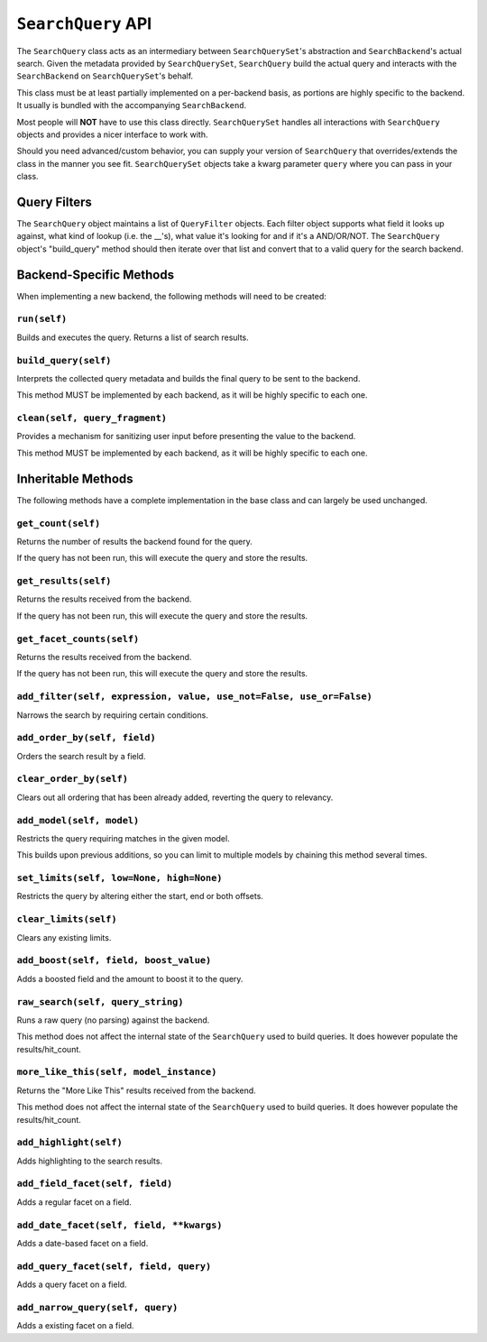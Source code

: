 ===================
``SearchQuery`` API
===================

The ``SearchQuery`` class acts as an intermediary between ``SearchQuerySet``'s
abstraction and ``SearchBackend``'s actual search. Given the metadata provided
by ``SearchQuerySet``, ``SearchQuery`` build the actual query and interacts
with the ``SearchBackend`` on ``SearchQuerySet``'s behalf.

This class must be at least partially implemented on a per-backend basis, as portions
are highly specific to the backend. It usually is bundled with the accompanying
``SearchBackend``.

Most people will **NOT** have to use this class directly. ``SearchQuerySet``
handles all interactions with ``SearchQuery`` objects and provides a nicer
interface to work with.

Should you need advanced/custom behavior, you can supply your version of
``SearchQuery`` that overrides/extends the class in the manner you see fit.
``SearchQuerySet`` objects take a kwarg parameter ``query`` where you can pass
in your class.


Query Filters
=============

The ``SearchQuery`` object maintains a list of ``QueryFilter`` objects. Each filter
object supports what field it looks up against, what kind of lookup (i.e. 
the __'s), what value it's looking for and if it's a AND/OR/NOT. The
``SearchQuery`` object's "build_query" method should then iterate over that list and 
convert that to a valid query for the search backend.


Backend-Specific Methods
========================

When implementing a new backend, the following methods will need to be created:

``run(self)``
~~~~~~~~~~~~~

Builds and executes the query. Returns a list of search results.

``build_query(self)``
~~~~~~~~~~~~~~~~~~~~~

Interprets the collected query metadata and builds the final query to
be sent to the backend.

This method MUST be implemented by each backend, as it will be highly
specific to each one.

``clean(self, query_fragment)``
~~~~~~~~~~~~~~~~~~~~~~~~~~~~~~~

Provides a mechanism for sanitizing user input before presenting the
value to the backend.

This method MUST be implemented by each backend, as it will be highly
specific to each one.


Inheritable Methods
===================

The following methods have a complete implementation in the base class and
can largely be used unchanged.

``get_count(self)``
~~~~~~~~~~~~~~~~~~~

Returns the number of results the backend found for the query.

If the query has not been run, this will execute the query and store
the results.

``get_results(self)``
~~~~~~~~~~~~~~~~~~~~~

Returns the results received from the backend.

If the query has not been run, this will execute the query and store
the results.

``get_facet_counts(self)``
~~~~~~~~~~~~~~~~~~~~~~~~~~

Returns the results received from the backend.

If the query has not been run, this will execute the query and store
the results.

``add_filter(self, expression, value, use_not=False, use_or=False)``
~~~~~~~~~~~~~~~~~~~~~~~~~~~~~~~~~~~~~~~~~~~~~~~~~~~~~~~~~~~~~~~~~~~~

Narrows the search by requiring certain conditions.

``add_order_by(self, field)``
~~~~~~~~~~~~~~~~~~~~~~~~~~~~~

Orders the search result by a field.

``clear_order_by(self)``
~~~~~~~~~~~~~~~~~~~~~~~~

Clears out all ordering that has been already added, reverting the
query to relevancy.

``add_model(self, model)``
~~~~~~~~~~~~~~~~~~~~~~~~~~

Restricts the query requiring matches in the given model.

This builds upon previous additions, so you can limit to multiple models
by chaining this method several times.

``set_limits(self, low=None, high=None)``
~~~~~~~~~~~~~~~~~~~~~~~~~~~~~~~~~~~~~~~~~

Restricts the query by altering either the start, end or both offsets.

``clear_limits(self)``
~~~~~~~~~~~~~~~~~~~~~~

Clears any existing limits.

``add_boost(self, field, boost_value)``
~~~~~~~~~~~~~~~~~~~~~~~~~~~~~~~~~~~~~~~

Adds a boosted field and the amount to boost it to the query.

``raw_search(self, query_string)``
~~~~~~~~~~~~~~~~~~~~~~~~~~~~~~~~~~

Runs a raw query (no parsing) against the backend.

This method does not affect the internal state of the ``SearchQuery`` used
to build queries. It does however populate the results/hit_count.

``more_like_this(self, model_instance)``
~~~~~~~~~~~~~~~~~~~~~~~~~~~~~~~~~~~~~~~~

Returns the "More Like This" results received from the backend.

This method does not affect the internal state of the ``SearchQuery`` used
to build queries. It does however populate the results/hit_count.

``add_highlight(self)``
~~~~~~~~~~~~~~~~~~~~~~~

Adds highlighting to the search results.

``add_field_facet(self, field)``
~~~~~~~~~~~~~~~~~~~~~~~~~~~~~~~~

Adds a regular facet on a field.

``add_date_facet(self, field, **kwargs)``
~~~~~~~~~~~~~~~~~~~~~~~~~~~~~~~~~~~~~~~~~

Adds a date-based facet on a field.

``add_query_facet(self, field, query)``
~~~~~~~~~~~~~~~~~~~~~~~~~~~~~~~~~~~~~~~

Adds a query facet on a field.

``add_narrow_query(self, query)``
~~~~~~~~~~~~~~~~~~~~~~~~~~~~~~~~~

Adds a existing facet on a field.
